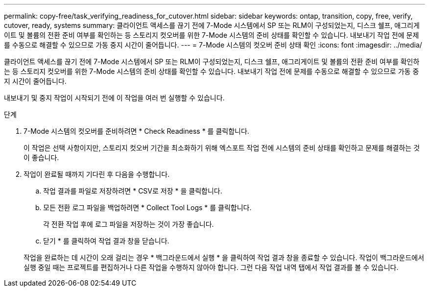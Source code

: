 ---
permalink: copy-free/task_verifying_readiness_for_cutover.html 
sidebar: sidebar 
keywords: ontap, transition, copy, free, verify, cutover, ready, systems 
summary: 클라이언트 액세스를 끊기 전에 7-Mode 시스템에서 SP 또는 RLM이 구성되었는지, 디스크 쉘프, 애그리게이트 및 볼륨의 전환 준비 여부를 확인하는 등 스토리지 컷오버를 위한 7-Mode 시스템의 준비 상태를 확인할 수 있습니다. 내보내기 작업 전에 문제를 수동으로 해결할 수 있으므로 가동 중지 시간이 줄어듭니다. 
---
= 7-Mode 시스템의 컷오버 준비 상태 확인
:icons: font
:imagesdir: ../media/


[role="lead"]
클라이언트 액세스를 끊기 전에 7-Mode 시스템에서 SP 또는 RLM이 구성되었는지, 디스크 쉘프, 애그리게이트 및 볼륨의 전환 준비 여부를 확인하는 등 스토리지 컷오버를 위한 7-Mode 시스템의 준비 상태를 확인할 수 있습니다. 내보내기 작업 전에 문제를 수동으로 해결할 수 있으므로 가동 중지 시간이 줄어듭니다.

내보내기 및 중지 작업이 시작되기 전에 이 작업을 여러 번 실행할 수 있습니다.

.단계
. 7-Mode 시스템의 컷오버를 준비하려면 * Check Readiness * 를 클릭합니다.
+
이 작업은 선택 사항이지만, 스토리지 컷오버 기간을 최소화하기 위해 엑스포트 작업 전에 시스템의 준비 상태를 확인하고 문제를 해결하는 것이 좋습니다.

. 작업이 완료될 때까지 기다린 후 다음을 수행합니다.
+
.. 작업 결과를 파일로 저장하려면 * CSV로 저장 * 을 클릭합니다.
.. 모든 전환 로그 파일을 백업하려면 * Collect Tool Logs * 를 클릭합니다.
+
각 전환 작업 후에 로그 파일을 저장하는 것이 가장 좋습니다.

.. 닫기 * 를 클릭하여 작업 결과 창을 닫습니다.


+
작업을 완료하는 데 시간이 오래 걸리는 경우 * 백그라운드에서 실행 * 을 클릭하여 작업 결과 창을 종료할 수 있습니다. 작업이 백그라운드에서 실행 중일 때는 프로젝트를 편집하거나 다른 작업을 수행하지 않아야 합니다. 그런 다음 작업 내역 탭에서 작업 결과를 볼 수 있습니다.


